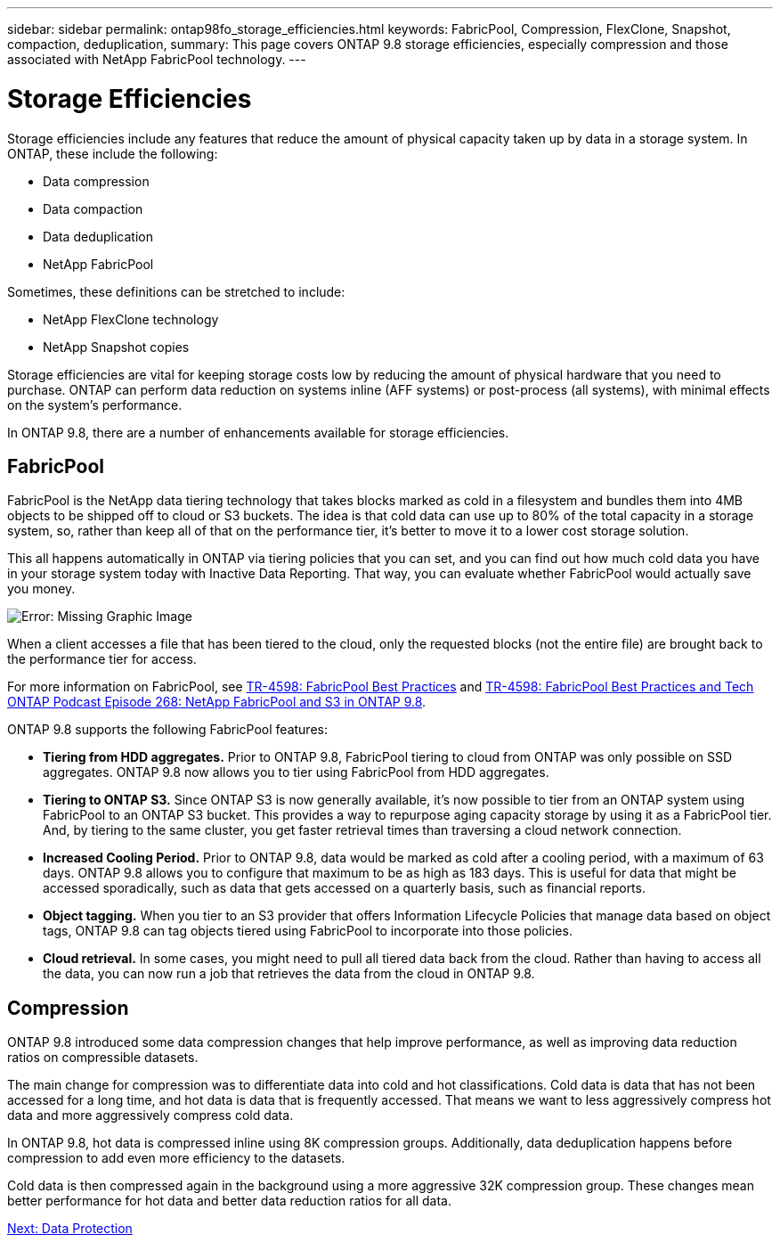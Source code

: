 ---
sidebar: sidebar
permalink: ontap98fo_storage_efficiencies.html
keywords: FabricPool, Compression, FlexClone, Snapshot, compaction, deduplication,
summary: This page covers ONTAP 9.8 storage efficiencies, especially compression and those associated with NetApp FabricPool technology.
---

= Storage Efficiencies
:hardbreaks:
:nofooter:
:icons: font
:linkattrs:
:imagesdir: ./media/

//
// This file was created with NDAC Version 2.0 (August 17, 2020)
//
// 2020-11-19 13:00:26.289053
//

Storage efficiencies include any features that reduce the amount of physical capacity taken up by data in a storage system. In ONTAP, these include the following:

* Data compression
* Data compaction
* Data deduplication
* NetApp FabricPool

Sometimes, these definitions can be stretched to include:

* NetApp FlexClone technology
* NetApp Snapshot copies

Storage efficiencies are vital for keeping storage costs low by reducing the amount of physical hardware that you need to purchase. ONTAP can perform data reduction on systems inline (AFF systems) or post-process (all systems), with minimal effects on the system’s performance.

In ONTAP 9.8, there are a number of enhancements available for storage efficiencies.

== FabricPool

FabricPool is the NetApp data tiering technology that takes blocks marked as cold in a filesystem and bundles them into 4MB objects to be shipped off to cloud or S3 buckets. The idea is that cold data can use up to 80% of the total capacity in a storage system, so, rather than keep all of that on the performance tier, it’s better to move it to a lower cost storage solution.

This all happens automatically in ONTAP via tiering policies that you can set, and you can find out how much cold data you have in your storage system today with Inactive Data Reporting. That way, you can evaluate whether FabricPool would actually save you money.

image:ontap98fo_image22.png[Error: Missing Graphic Image]

When a client accesses a file that has been tiered to the cloud, only the requested blocks (not the entire file) are brought back to the performance tier for access.

For more information on FabricPool, see https://www.netapp.com/pdf.html?item=/media/17239-tr4598pdf.pdf[TR-4598: FabricPool Best Practices] and https://soundcloud.com/techontap_podcast/episode-268-netapp-fabricpool-and-s3-in-ontap-98[TR-4598: FabricPool Best Practices and Tech ONTAP Podcast Episode 268: NetApp FabricPool and S3 in ONTAP 9.8^].

ONTAP 9.8 supports the following FabricPool features:

* *Tiering from HDD aggregates.* Prior to ONTAP 9.8, FabricPool tiering to cloud from ONTAP was only possible on SSD aggregates. ONTAP 9.8 now allows you to tier using FabricPool from HDD aggregates.
* *Tiering to ONTAP S3.* Since ONTAP S3 is now generally available, it’s now possible to tier from an ONTAP system using FabricPool to an ONTAP S3 bucket. This provides a way to repurpose aging capacity storage by using it as a FabricPool tier. And, by tiering to the same cluster, you get faster retrieval times than traversing a cloud network connection.
* *Increased Cooling Period.* Prior to ONTAP 9.8, data would be marked as cold after a cooling period, with a maximum of 63 days. ONTAP 9.8 allows you to configure that maximum to be as high as 183 days. This is useful for data that might be accessed sporadically, such as data that gets accessed on a quarterly basis, such as financial reports.
* *Object tagging.* When you tier to an S3 provider that offers Information Lifecycle Policies that manage data based on object tags, ONTAP 9.8 can tag objects tiered using FabricPool to incorporate into those policies.
* *Cloud retrieval.* In some cases, you might need to pull all tiered data back from the cloud. Rather than having to access all the data, you can now run a job that retrieves the data from the cloud in ONTAP 9.8.

== Compression

ONTAP 9.8 introduced some data compression changes that help improve performance, as well as improving data reduction ratios on compressible datasets.

The main change for compression was to differentiate data into cold and hot classifications. Cold data is data that has not been accessed for a long time, and hot data is data that is frequently accessed. That means we want to less aggressively compress hot data and more aggressively compress cold data.

In ONTAP 9.8, hot data is compressed inline using 8K compression groups. Additionally, data deduplication happens before compression to add even more efficiency to the datasets.

Cold data is then compressed again in the background using a more aggressive 32K compression group. These changes mean better performance for hot data and better data reduction ratios for all data.

link:ontap98fo_data_protection.html[Next: Data Protection]
